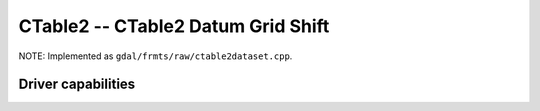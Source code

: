 .. _raster.ctable2:

================================================================================
CTable2 -- CTable2 Datum Grid Shift
================================================================================

.. shortname:: CTable2

.. built_in_by_default::

NOTE: Implemented as ``gdal/frmts/raw/ctable2dataset.cpp``.

Driver capabilities
-------------------

.. supports_createcopy::

.. supports_create::

.. supports_georeferencing::

.. supports_virtualio::

